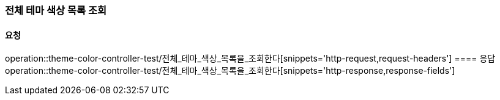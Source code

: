 === 전체 테마 색상 목록 조회
==== 요청
operation::theme-color-controller-test/전체_테마_색상_목록을_조회한다[snippets='http-request,request-headers']
==== 응답
operation::theme-color-controller-test/전체_테마_색상_목록을_조회한다[snippets='http-response,response-fields']
